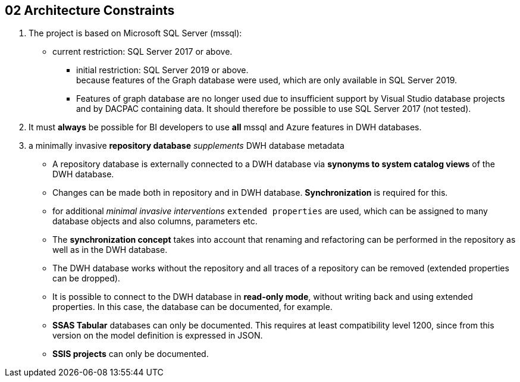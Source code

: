 // :filename: src/02_architecture_constraints.adoc

[[section-architecture-constraints]]
== 02 Architecture Constraints

:sectnums:

// include::_feedback.adoc[]

. The project is based on Microsoft SQL Server (mssql):
** current restriction: SQL Server 2017 or above. +
*** initial restriction: SQL Server 2019 or above. +
because features of the Graph database were used, which are only available in SQL Server 2019.
*** Features of graph database are no longer used due to insufficient support by Visual Studio database projects and by DACPAC containing data. It should therefore be possible to use SQL Server 2017 (not tested).
. It must *always* be possible for BI developers to use *all* mssql and Azure features in DWH databases.
. a minimally invasive *repository database* _supplements_ DWH database metadata
** A repository database is externally connected to a DWH database via *synonyms to system catalog views* of the DWH database.
** Changes can be made both in repository and in DWH database. *Synchronization* is required for this.
** for additional _minimal invasive interventions_ `extended properties` are used, which can be assigned to many database objects and also columns, parameters etc.
** The *synchronization concept* takes into account that renaming and refactoring can be performed in the repository as well as in the DWH database.
** The DWH database works without the repository and all traces of a repository can be removed (extended properties can be dropped).
** It is possible to connect to the DWH database in *read-only mode*, without writing back and using extended properties. In this case, the database can be documented, for example.
** *SSAS Tabular* databases can only be documented. This requires at least compatibility level 1200, since from this version on the model definition is expressed in JSON.
** *SSIS projects* can only be documented.

// === Technical Constraints

// .Technical Constraints
// [options="header", cols="1,6,12a"]
// |===
// ||Constraint|Background and / or motivation

// 3+|_Software and programming constraints_

// |TC1
// |Main implementation in TSQL 
// |

// |TC2
// |Additional implementation can use other programming languages 
// |some required components are not availabe or possible in TSQL

// |TC3
// |Third party software must be available under an compatible open source license and installable via a package manager
// |The interested developer or architect should be able to check out the sources, compile and run the application without problems compiling or installing dependencies. All external dependencies should be available via the package manager of the operation system or at least through an installer.

// 3+|_Operating System Constraints_

// |TC4
// |Target OS: Windows
// |The application should be compilable on all 3 mayor operation systems running SQL Server (Mac OS X, Linux and Windows), but Windows is the main target and Windows specific elements are OK


// 3+|_Hardware Constraints_


// |===

// === Organizational Constraints

// === Conventions

// .List of Conventions
// [options="header", cols="1,6,12a"]
// |===
// ||Constraint|Background and / or motivation

// |C1
// |Architecture documentation
// |Structure based on the english arc42-Template

// |===
